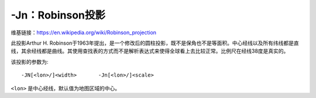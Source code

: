 -Jn：Robinson投影
=================

维基链接：https://en.wikipedia.org/wiki/Robinson_projection

此投影Arthur H. Robinson于1963年提出，是一个修改后的圆柱投影，既不是保角也不是等面积。中心经线以及所有纬线都是直线，其余经线都是曲线。其使用查找表的方式而不是解析表达式来使得全球看上去比较正常。比例尺在经线38度是真实的。

该投影的参数为::

    -JN[<lon>/]<width>       -Jn[<lon>/]<scale>

``<lon>`` 是中心经线，默认值为地图区域的中心。

.. gmt-plot::
    :caption: 使用Robinson投影绘制全球地图

    gmt pscoast -Rd -JN4.5i -Bg -Dc -A10000 -Ggoldenrod -Ssnow2 -P > GMT_robinson.ps
